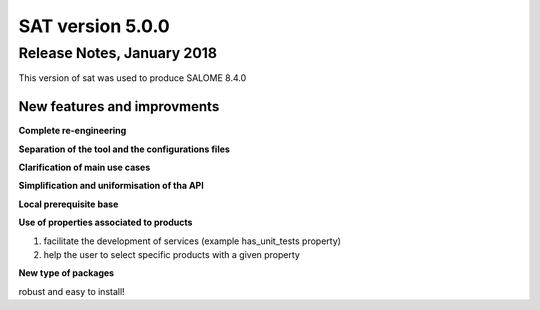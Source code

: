 *****************
SAT version 5.0.0
*****************

Release Notes, January 2018
===========================

This version of sat was used to produce SALOME 8.4.0

New features and improvments
----------------------------

**Complete re-engineering**

**Separation of the tool and the configurations files**

**Clarification of main use cases**

**Simplification and uniformisation of tha API**

**Local prerequisite base**

**Use of properties associated to products**

#. facilitate the development of services (example has_unit_tests property)
#. help the user to select specific products with a given property

**New type of packages**

robust and easy to install!



